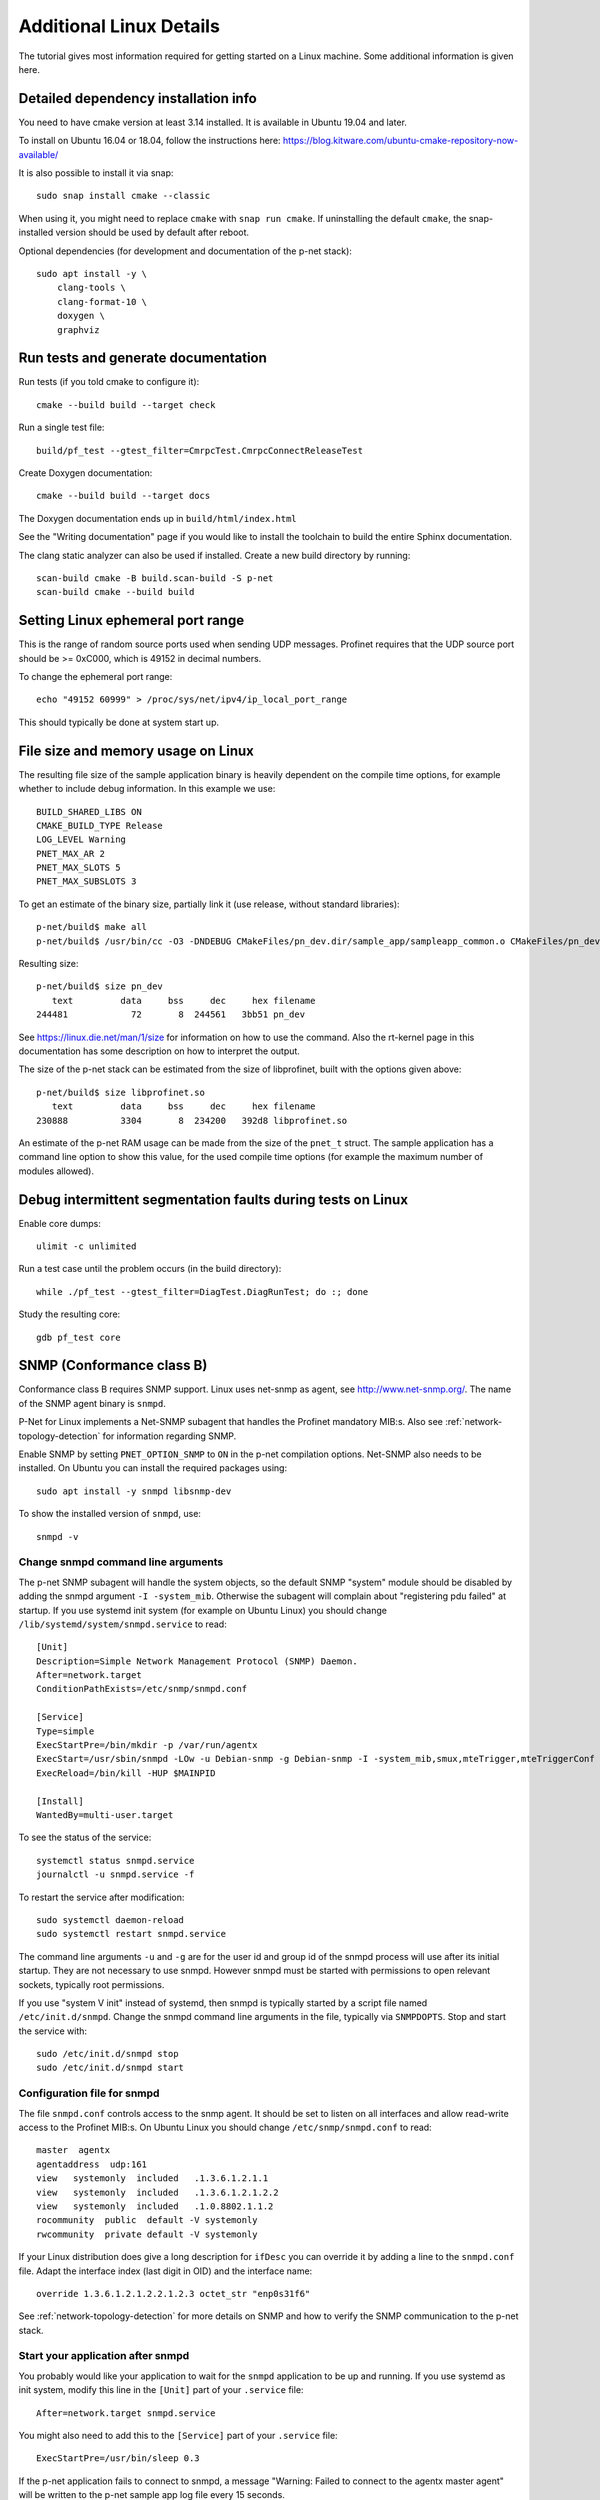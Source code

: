 Additional Linux Details
========================
The tutorial gives most information required for getting started on a Linux
machine. Some additional information is given here.


Detailed dependency installation info
-------------------------------------
You need to have cmake version at least 3.14 installed. It is available in
Ubuntu 19.04 and later.

To install on Ubuntu 16.04 or 18.04, follow the instructions here:
https://blog.kitware.com/ubuntu-cmake-repository-now-available/

It is also possible to install it via snap::

    sudo snap install cmake --classic

When using it, you might need to replace ``cmake`` with ``snap run cmake``.
If uninstalling the default ``cmake``, the snap-installed version should be
used by default after reboot.

Optional dependencies (for development and documentation of the p-net stack)::

    sudo apt install -y \
        clang-tools \
        clang-format-10 \
        doxygen \
        graphviz


Run tests and generate documentation
------------------------------------
Run tests (if you told cmake to configure it)::

    cmake --build build --target check

Run a single test file::

    build/pf_test --gtest_filter=CmrpcTest.CmrpcConnectReleaseTest

Create Doxygen documentation::

    cmake --build build --target docs

The Doxygen documentation ends up in ``build/html/index.html``

See the "Writing documentation" page if you would like to install
the toolchain to build the entire Sphinx documentation.

The clang static analyzer can also be used if installed. Create a new
build directory by running::

   scan-build cmake -B build.scan-build -S p-net
   scan-build cmake --build build


Setting Linux ephemeral port range
----------------------------------
This is the range of random source ports used when sending UDP messages.
Profinet requires that the UDP source port should be >= 0xC000, which is 49152
in decimal numbers.

To change the ephemeral port range::

    echo "49152 60999" > /proc/sys/net/ipv4/ip_local_port_range

This should typically be done at system start up.


File size and memory usage on Linux
-----------------------------------
The resulting file size of the sample application binary is heavily dependent
on the compile time options, for example whether to include debug information.
In this example we use::

   BUILD_SHARED_LIBS ON
   CMAKE_BUILD_TYPE Release
   LOG_LEVEL Warning
   PNET_MAX_AR 2
   PNET_MAX_SLOTS 5
   PNET_MAX_SUBSLOTS 3

To get an estimate of the binary size, partially link it (use release, without
standard libraries)::

   p-net/build$ make all
   p-net/build$ /usr/bin/cc -O3 -DNDEBUG CMakeFiles/pn_dev.dir/sample_app/sampleapp_common.o CMakeFiles/pn_dev.dir/src/ports/linux/sampleapp_main.o -o pn_dev libprofinet.a -nostdlib -r

Resulting size::

   p-net/build$ size pn_dev
      text	   data	    bss	    dec	    hex	filename
   244481	     72	      8	 244561	  3bb51	pn_dev

See https://linux.die.net/man/1/size for information on how to use the command.
Also the rt-kernel page in this documentation has some description on how to
interpret the output.

The size of the p-net stack can be estimated from the size of libprofinet,
built with the options given above::

   p-net/build$ size libprofinet.so
      text	   data	    bss	    dec	    hex	filename
   230888	   3304	      8	 234200	  392d8	libprofinet.so

An estimate of the p-net RAM usage can be made from the size of the ``pnet_t`` struct.
The sample application has a command line option to show this value, for the used
compile time options (for example the maximum number of modules allowed).


Debug intermittent segmentation faults during tests on Linux
------------------------------------------------------------
Enable core dumps::

    ulimit -c unlimited

Run a test case until the problem occurs (in the build directory)::

    while ./pf_test --gtest_filter=DiagTest.DiagRunTest; do :; done

Study the resulting core::

    gdb pf_test core


SNMP (Conformance class B)
--------------------------
Conformance class B requires SNMP support. Linux uses net-snmp as agent,
see http://www.net-snmp.org/. The name of the SNMP agent binary is ``snmpd``.

P-Net for Linux implements a Net-SNMP subagent that handles the Profinet
mandatory MIB:s. Also
see :ref:`network-topology-detection` for information regarding SNMP.

Enable SNMP by setting ``PNET_OPTION_SNMP`` to ``ON`` in the p-net compilation
options. Net-SNMP also needs to
be installed. On Ubuntu you can install the required packages using::

  sudo apt install -y snmpd libsnmp-dev

To show the installed version of ``snmpd``, use::

   snmpd -v


Change snmpd command line arguments
^^^^^^^^^^^^^^^^^^^^^^^^^^^^^^^^^^^
The p-net SNMP subagent will handle the system objects, so the default
SNMP "system" module should be disabled by adding the snmpd argument
``-I -system_mib``. Otherwise the subagent will complain about
"registering pdu failed" at startup. If you use systemd init system (for
example on Ubuntu Linux) you should change
``/lib/systemd/system/snmpd.service`` to read::

  [Unit]
  Description=Simple Network Management Protocol (SNMP) Daemon.
  After=network.target
  ConditionPathExists=/etc/snmp/snmpd.conf

  [Service]
  Type=simple
  ExecStartPre=/bin/mkdir -p /var/run/agentx
  ExecStart=/usr/sbin/snmpd -LOw -u Debian-snmp -g Debian-snmp -I -system_mib,smux,mteTrigger,mteTriggerConf -f -p /run/snmpd.pid
  ExecReload=/bin/kill -HUP $MAINPID

  [Install]
  WantedBy=multi-user.target

To see the status of the service::

   systemctl status snmpd.service
   journalctl -u snmpd.service -f

To restart the service after modification::

   sudo systemctl daemon-reload
   sudo systemctl restart snmpd.service

The command line arguments ``-u`` and ``-g`` are for the user id and group id
of the snmpd process will use after its initial startup.
They are not necessary to use snmpd.
However snmpd must be started with permissions to open relevant sockets,
typically root permissions.

If you use "system V init" instead of systemd, then snmpd is typically started
by a script file named ``/etc/init.d/snmpd``. Change the snmpd command line
arguments in the file, typically via ``SNMPDOPTS``. Stop and start the
service with::

   sudo /etc/init.d/snmpd stop
   sudo /etc/init.d/snmpd start


Configuration file for snmpd
^^^^^^^^^^^^^^^^^^^^^^^^^^^^
The file ``snmpd.conf`` controls access to the snmp agent. It should be
set to listen on all interfaces and allow read-write access to the
Profinet MIB:s. On Ubuntu Linux you should change
``/etc/snmp/snmpd.conf`` to read::

   master  agentx
   agentaddress  udp:161
   view   systemonly  included   .1.3.6.1.2.1.1
   view   systemonly  included   .1.3.6.1.2.1.2.2
   view   systemonly  included   .1.0.8802.1.1.2
   rocommunity  public  default -V systemonly
   rwcommunity  private default -V systemonly

If your Linux distribution does give a long description for ``ifDesc`` you can
override it by adding a line to the ``snmpd.conf`` file. Adapt the interface
index (last digit in OID) and the interface name::

   override 1.3.6.1.2.1.2.2.1.2.3 octet_str "enp0s31f6"

See :ref:`network-topology-detection` for more details on SNMP and how to
verify the SNMP communication to the p-net stack.


Start your application after snmpd
^^^^^^^^^^^^^^^^^^^^^^^^^^^^^^^^^^
You probably would like your application to wait for the ``snmpd`` application to
be up and running. If you use systemd as init system, modify this line in
the ``[Unit]`` part of your ``.service`` file::

   After=network.target snmpd.service

You might also need to add this to the ``[Service]`` part of your
``.service`` file::

   ExecStartPre=/usr/bin/sleep 0.3

If the p-net application fails to connect to snmpd, a message "Warning: Failed
to connect to the agentx master agent" will be written to the p-net sample
app log file every 15 seconds.


Debugging snmpd settings
^^^^^^^^^^^^^^^^^^^^^^^^
The command line argument ``-LOw`` for snmpd sets the snmpd logging to
standard out with log level "warning".
To change to log level debug, use ``-LOd``. You should also use the ``-D`` flag
to select which debug messages you are interested in. Use the ``-Dagentx``
command line argument to debug the agentx communication between the snmpd and
the subagent in the p-net stack. A log example when asked for a single OID::

   Connection from UDP: [192.168.0.30]:43833->[192.168.0.50]:161
   agentx/master: agentx master handler starting, mode = 0xa0
   agentx/master: request for variable (iso.3.6.1.2.1.1.4.0)
   agentx/master: sending pdu (req=0x8,trans=0x7,sess=0x6)
   agentx_build: packet built okay
   agentx/master: got response errstat=0, (req=0x8,trans=0x7,sess=0x6)
   agentx/master: agentx_got_response() beginning...
   agentx/master:   handle_agentx_response: processing: iso.3.6.1.2.1.1.4.0
   agentx/master: handle_agentx_response() finishing...

Note that there might be a warning message "pcilib: Cannot open /proc/bus/pci"
in the snmpd log if you specify that it should use all interfaces.
That is because it will look also for (possibly non-existing) PCI interfaces.

To trouble-shoot snmpd issues, verify that no other snmpd instances are running::

   ps -ef | grep snmpd

and verify that no other process is using UDP port 161::

   sudo lsof -i udp -n -P


snmpd in a Yocto build
----------------------
In an embedded Linux Yocto build, you would include the ``snmpd`` daemon by
using the ``net-snmp`` recipe.


Persistent logs
---------------
To make the journalctl logs persistent between restarts::

   sudo mkdir -p /var/log/journal
   sudo systemd-tmpfiles --create --prefix /var/log/journal

Remove all contents of the journalctl logs::

   sudo journalctl --rotate
   sudo journalctl --vacuum-time=1s

The configurations for journalctl are located in ``/etc/systemd/journald.conf``.
If you do experiments with frequent reboots, it might be useful to change some
values::

   SyncIntervalSec=10s
   MaxRetentionSec=4h



Boot time optimization
----------------------
To improve the startup time of your Linux device, it is useful to study what
is delaying the start. If you use the "systemd" init system, you can use these
commands to analyze the startup::

   systemd-analyze
   systemd-analyze blame
   systemd-analyze critical-chain pnet-sampleapp.service

To decrease the startup time, disable services you don't use. On a Raspberry Pi
it might be for example::

   sudo systemctl disable triggerhappy triggerhappy.socket apt-daily.timer apt-daily-upgrade.timer logrotate.timer  rpi-display-backlight lightdm bluetooth hciuart rsync cups cups-browsed alsa-state avahi-daemon

Other applications that you might disable for experimentation::

   sudo systemctl disable snapd snapd.socket wpa_supplicant systemd-timesyncd dhcpcd


Debug the sample application on a Linux Laptop
----------------------------------------------
It can be convenient to be able to run the sample application and the p-net
stack in a debugger tool. It is easy using gdb and the Visual Studio Code
editor.

First make sure you can run the application from a terminal on your Linux
laptop.

Next step is to be able to run it from the terminal within Visual Studio Code.
In case of compilation error messages, you can click on the code line given
in the terminal (within Visual Studio Code) and the corresponding file will
be opened.

To use debug features while running (for example breakpoints) you need to adapt
the settings file for Visual Studio Code. Click the "Run and Debug" icon
in the left side tool bar. Then click "Create a launch.json file". In the
"Select environment", use "C++ (GDB/LLDB)".

Modify the ``launch.json`` file to point at the correct executable, working
directory and to use correct command line arguments.

If you need to run the application with root permissions, you need to add a path in the
``"miDebuggerPath"`` field. It should point to a text file typically named
``gdb``, with this content::

   pkexec /usr/bin/gdb "$@"

Put the ``gdb`` file for example in the ``.vscode`` subdirectory within
the ``p-net`` directory. Set the executable flag::

   chmod +x gdb

An example of a ``launch.json`` file::

   {
      "version": "0.2.0",
      "configurations": [

         {
            "name": "(gdb) Launch",
            "type": "cppdbg",
            "request": "launch",
            "program": "${workspaceFolder}/build/pn_dev",
            "args": ["-vv", "-i", "enp0s31f6"],
            "stopAtEntry": false,
            "cwd": "${workspaceFolder}/build/",
            "environment": [],
            "externalConsole": false,
            "MIMode": "gdb",
            "miDebuggerPath": "${workspaceFolder}/.vscode/gdb",
            "setupCommands": [
               {
                  "description": "Enable pretty-printing for gdb",
                  "text": "-enable-pretty-printing",
                  "ignoreFailures": true
               }
            ]
         }

      ]
   }

The given ``"args"`` command line arguments in the example is for
increasing the verbosity level and to set the Ethernet interface name.
Adapt those and also paths to your particular setup.

Use the ``CMAKE_BUILD_TYPE`` setting as ``Debug`` when running the executable
via the debugger.

Start the debugging by clicking on the small green "Run" icon on the
"Run and Debug" page. It will stop at any breakpoint. Set a breakpoint in
any file by clicking on a line to the left of the line number.
